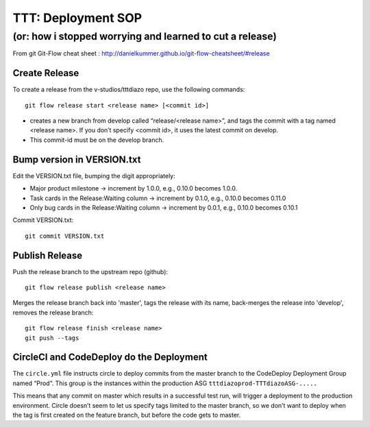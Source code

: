 =====================
 TTT: Deployment SOP
=====================

---------------------------------------------------------
(or: how i stopped worrying and learned to cut a release)
---------------------------------------------------------


From git Git-Flow cheat sheet : http://danielkummer.github.io/git-flow-cheatsheet/#release

Create Release
==============

To create a release from the v-studios/tttdiazo repo, use the
following commands::

  git flow release start <release name> [<commit id>]

* creates a new branch from develop called “release/<release name>”,
  and tags the commit with a tag named <release name>. If you don’t
  specify <commit id>, it uses the latest commit on develop.
* This commit-id must be on the develop branch.

Bump version in VERSION.txt
===========================

Edit the VERSION.txt file, bumping the digit appropriately:

* Major product milestone → increment by 1.0.0, e.g., 0.10.0 becomes 1.0.0.
* Task cards in the Release:Waiting column → increment by 0.1.0, e.g., 0.10.0 becomes 0.11.0
* Only bug cards in the Release:Waiting column → increment by 0.0.1, e.g., 0.10.0 becomes 0.10.1

Commit VERSION.txt::

  git commit VERSION.txt

Publish Release
===============

Push the release branch to the upstream repo (github)::

  git flow release publish <release name>


Merges the release branch back into 'master', tags the release with
its name, back-merges the release into 'develop', removes the release
branch::

  git flow release finish <release name>
  git push --tags

CircleCI and CodeDeploy do the Deployment
=========================================

The ``circle.yml`` file instructs circle to deploy commits from the
master branch to the CodeDeploy Deployment Group named “Prod”. This
group is the instances within the production ASG
``tttdiazoprod-TTTdiazoASG-.....``

This means that any commit on master which results in a successful
test run, will trigger a deployment to the production
environment. Circle doesn’t seem to let us specify tags limited to the
master branch, so we don’t want to deploy when the tag is first
created on the feature branch, but before the code gets to master.
